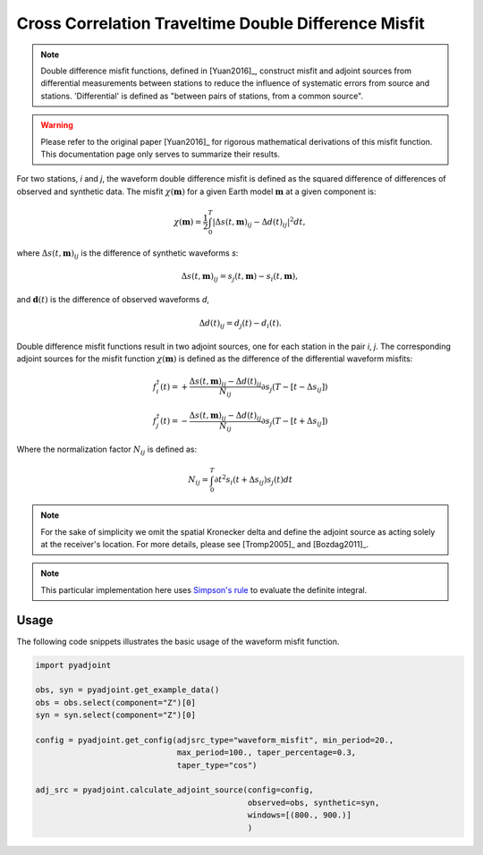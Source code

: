 Cross Correlation Traveltime Double Difference Misfit
======================================================

.. note::

    Double difference misfit functions, defined in [Yuan2016]_, construct misfit
    and adjoint sources from differential measurements between stations to reduce
    the influence of systematic errors from source and stations. 'Differential' is
    defined as "between pairs of stations, from a common source".

.. warning::

    Please refer to the original paper [Yuan2016]_ for rigorous mathematical
    derivations of this misfit function. This documentation page only serves to
    summarize their results.

For two stations, `i` and `j`, the waveform double difference misfit is defined
as the squared difference of differences of observed and synthetic data. The
misfit :math:`\chi(\mathbf{m})` for a given Earth model :math:`\mathbf{m}` at
a given component is:

.. math::

    \chi (\mathbf{m}) = \frac{1}{2} \int_0^T \left|
    \Delta{s}(t, \mathbf{m})_{ij} -
    \Delta{d}(t)_{ij} \right| ^ 2 dt,

where :math:`\Delta{s}(t, \mathbf{m})_{ij}` is the difference of
synthetic waveforms `s`:

.. math::

    \Delta{s}(t, \mathbf{m})_{ij} =
    s_{j}(t, \mathbf{m}) - s_{i}(t, \mathbf{m}),


and :math:`\mathbf{d}(t)` is the difference of observed waveforms `d`,

.. math::

    \Delta{d}(t)_{ij} = d_{j}(t) - d_{i}(t).


Double difference misfit functions result in two adjoint sources, one for each
station in the pair `i`, `j`. The corresponding adjoint sources for the misfit
function :math:`\chi(\mathbf{m})` is defined as the difference of the
differential waveform misfits:

.. math::

    f_{i}^{\dagger}(t) =
    + \frac{\Delta{s}(t, \mathbf{m})_{ij} - \Delta{d}(t)_{ij}}{N_{ij}}
    \partial{s_j}(T-[t-\Delta s_{ij}])

    f_{j}^{\dagger}(t) =
    - \frac{\Delta{s}(t, \mathbf{m})_{ij} - \Delta{d}(t)_{ij}}{N_{ij}}
    \partial{s_j}(T-[t+\Delta s_{ij}])

Where the normalization factor :math:`N_{ij}` is defined as:

.. math::

    N_{ij} = \int_0^T \partial{t}^{2}s_i(t + \Delta s_{ij})s_j(t)dt

.. note::

    For the sake of simplicity we omit the spatial Kronecker delta and define
    the adjoint source as acting solely at the receiver's location. For more
    details, please see [Tromp2005]_ and [Bozdag2011]_.

.. note::

    This particular implementation here uses
    `Simpson's rule <http://en.wikipedia.org/wiki/Simpson's_rule>`_
    to evaluate the definite integral.

Usage
`````

The following code snippets illustrates the basic usage of the waveform
misfit function.

.. code:: python

    import pyadjoint

    obs, syn = pyadjoint.get_example_data()
    obs = obs.select(component="Z")[0]
    syn = syn.select(component="Z")[0]

    config = pyadjoint.get_config(adjsrc_type="waveform_misfit", min_period=20.,
                                  max_period=100., taper_percentage=0.3,
                                  taper_type="cos")

    adj_src = pyadjoint.calculate_adjoint_source(config=config,
                                                 observed=obs, synthetic=syn,
                                                 windows=[(800., 900.)]
                                                 )

